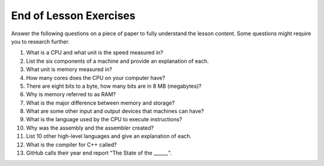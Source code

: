 End of Lesson Exercises
=======================

Answer the following questions on a piece of paper to fully understand the lesson content. Some questions might require you to research further.

1. What is a CPU and what unit is the speed measured in?

2. List the six components of a machine and provide an explanation of each.

3. What unit is memory measured in?

4. How many cores does the CPU on your computer have?

5. There are eight bits to a byte, how many bits are in 8 MB (megabytes)?

6. Why is memory referred to as RAM?

7. What is the major difference between memory and storage?

8. What are some other input and output devices that machines can have?

9. What is the language used by the CPU to execute instructions?

10. Why was the assembly and the assembler created?

11. List 10 other high-level languages and give an explanation of each.

12. What is the compiler for C++ called?

13. GitHub calls their year end report "The State of the ______".